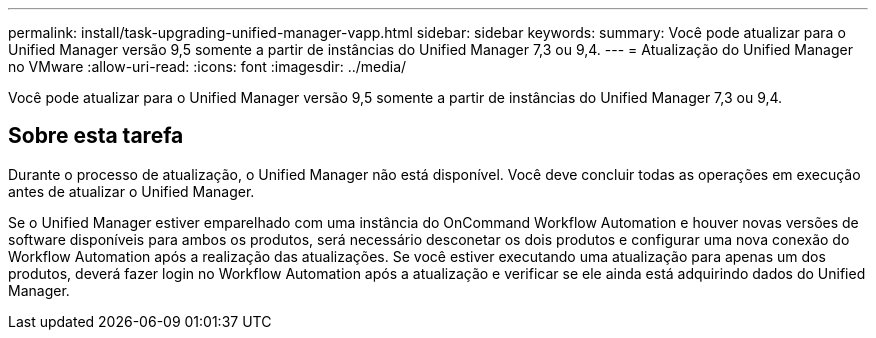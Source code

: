 ---
permalink: install/task-upgrading-unified-manager-vapp.html 
sidebar: sidebar 
keywords:  
summary: Você pode atualizar para o Unified Manager versão 9,5 somente a partir de instâncias do Unified Manager 7,3 ou 9,4. 
---
= Atualização do Unified Manager no VMware
:allow-uri-read: 
:icons: font
:imagesdir: ../media/


[role="lead"]
Você pode atualizar para o Unified Manager versão 9,5 somente a partir de instâncias do Unified Manager 7,3 ou 9,4.



== Sobre esta tarefa

Durante o processo de atualização, o Unified Manager não está disponível. Você deve concluir todas as operações em execução antes de atualizar o Unified Manager.

Se o Unified Manager estiver emparelhado com uma instância do OnCommand Workflow Automation e houver novas versões de software disponíveis para ambos os produtos, será necessário desconetar os dois produtos e configurar uma nova conexão do Workflow Automation após a realização das atualizações. Se você estiver executando uma atualização para apenas um dos produtos, deverá fazer login no Workflow Automation após a atualização e verificar se ele ainda está adquirindo dados do Unified Manager.

